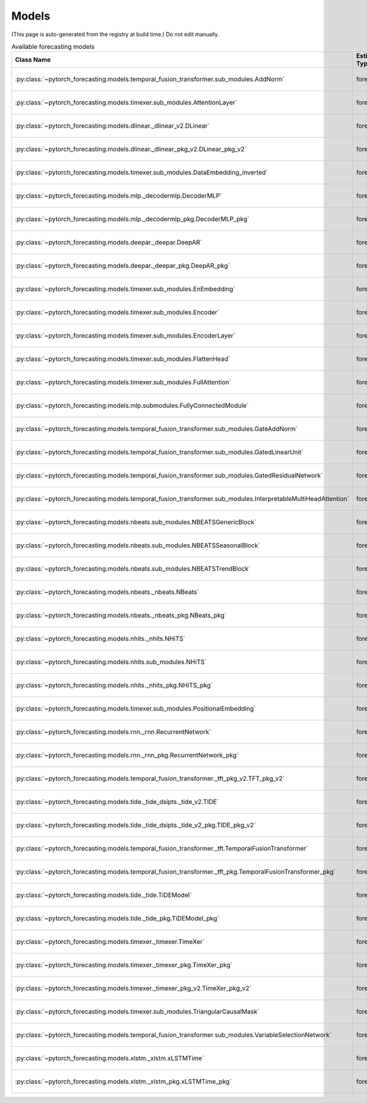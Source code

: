Models
======

(This page is auto-generated from the registry at build time.)
Do not edit manually.

.. list-table:: Available forecasting models
   :header-rows: 1
   :widths: 30 15 20 20 15

   * - Class Name
     - Estimator Type
     - Authors
     - Maintainers
     - Dependencies
   * - :py:class:`~pytorch_forecasting.models.temporal_fusion_transformer.sub_modules.AddNorm`
     - forecaster_v2
     - pytorch-forecasting developers
     - pytorch-forecasting developers
     - None
   * - :py:class:`~pytorch_forecasting.models.timexer.sub_modules.AttentionLayer`
     - forecaster_v2
     - pytorch-forecasting developers
     - pytorch-forecasting developers
     - None
   * - :py:class:`~pytorch_forecasting.models.dlinear._dlinear_v2.DLinear`
     - forecaster_v1
     - pytorch-forecasting developers
     - pytorch-forecasting developers
     - None
   * - :py:class:`~pytorch_forecasting.models.dlinear._dlinear_pkg_v2.DLinear_pkg_v2`
     - forecaster_v1
     - pytorch-forecasting developers
     - pytorch-forecasting developers
     - None
   * - :py:class:`~pytorch_forecasting.models.timexer.sub_modules.DataEmbedding_inverted`
     - forecaster_v2
     - pytorch-forecasting developers
     - pytorch-forecasting developers
     - None
   * - :py:class:`~pytorch_forecasting.models.mlp._decodermlp.DecoderMLP`
     - forecaster_v1
     - pytorch-forecasting developers
     - pytorch-forecasting developers
     - None
   * - :py:class:`~pytorch_forecasting.models.mlp._decodermlp_pkg.DecoderMLP_pkg`
     - forecaster_v1
     - pytorch-forecasting developers
     - pytorch-forecasting developers
     - None
   * - :py:class:`~pytorch_forecasting.models.deepar._deepar.DeepAR`
     - forecaster_v1
     - pytorch-forecasting developers
     - pytorch-forecasting developers
     - None
   * - :py:class:`~pytorch_forecasting.models.deepar._deepar_pkg.DeepAR_pkg`
     - forecaster_v1
     - pytorch-forecasting developers
     - pytorch-forecasting developers
     - None
   * - :py:class:`~pytorch_forecasting.models.timexer.sub_modules.EnEmbedding`
     - forecaster_v2
     - pytorch-forecasting developers
     - pytorch-forecasting developers
     - None
   * - :py:class:`~pytorch_forecasting.models.timexer.sub_modules.Encoder`
     - forecaster_v2
     - pytorch-forecasting developers
     - pytorch-forecasting developers
     - None
   * - :py:class:`~pytorch_forecasting.models.timexer.sub_modules.EncoderLayer`
     - forecaster_v2
     - pytorch-forecasting developers
     - pytorch-forecasting developers
     - None
   * - :py:class:`~pytorch_forecasting.models.timexer.sub_modules.FlattenHead`
     - forecaster_v2
     - pytorch-forecasting developers
     - pytorch-forecasting developers
     - None
   * - :py:class:`~pytorch_forecasting.models.timexer.sub_modules.FullAttention`
     - forecaster_v2
     - pytorch-forecasting developers
     - pytorch-forecasting developers
     - None
   * - :py:class:`~pytorch_forecasting.models.mlp.submodules.FullyConnectedModule`
     - forecaster_v1
     - pytorch-forecasting developers
     - pytorch-forecasting developers
     - None
   * - :py:class:`~pytorch_forecasting.models.temporal_fusion_transformer.sub_modules.GateAddNorm`
     - forecaster_v2
     - pytorch-forecasting developers
     - pytorch-forecasting developers
     - None
   * - :py:class:`~pytorch_forecasting.models.temporal_fusion_transformer.sub_modules.GatedLinearUnit`
     - forecaster_v2
     - pytorch-forecasting developers
     - pytorch-forecasting developers
     - None
   * - :py:class:`~pytorch_forecasting.models.temporal_fusion_transformer.sub_modules.GatedResidualNetwork`
     - forecaster_v2
     - pytorch-forecasting developers
     - pytorch-forecasting developers
     - None
   * - :py:class:`~pytorch_forecasting.models.temporal_fusion_transformer.sub_modules.InterpretableMultiHeadAttention`
     - forecaster_v2
     - pytorch-forecasting developers
     - pytorch-forecasting developers
     - None
   * - :py:class:`~pytorch_forecasting.models.nbeats.sub_modules.NBEATSGenericBlock`
     - forecaster_v1
     - pytorch-forecasting developers
     - pytorch-forecasting developers
     - None
   * - :py:class:`~pytorch_forecasting.models.nbeats.sub_modules.NBEATSSeasonalBlock`
     - forecaster_v1
     - pytorch-forecasting developers
     - pytorch-forecasting developers
     - None
   * - :py:class:`~pytorch_forecasting.models.nbeats.sub_modules.NBEATSTrendBlock`
     - forecaster_v1
     - pytorch-forecasting developers
     - pytorch-forecasting developers
     - None
   * - :py:class:`~pytorch_forecasting.models.nbeats._nbeats.NBeats`
     - forecaster_v1
     - pytorch-forecasting developers
     - pytorch-forecasting developers
     - None
   * - :py:class:`~pytorch_forecasting.models.nbeats._nbeats_pkg.NBeats_pkg`
     - forecaster_v1
     - pytorch-forecasting developers
     - pytorch-forecasting developers
     - None
   * - :py:class:`~pytorch_forecasting.models.nhits._nhits.NHiTS`
     - forecaster_v1
     - pytorch-forecasting developers
     - pytorch-forecasting developers
     - None
   * - :py:class:`~pytorch_forecasting.models.nhits.sub_modules.NHiTS`
     - forecaster_v1
     - pytorch-forecasting developers
     - pytorch-forecasting developers
     - None
   * - :py:class:`~pytorch_forecasting.models.nhits._nhits_pkg.NHiTS_pkg`
     - forecaster_v1
     - pytorch-forecasting developers
     - pytorch-forecasting developers
     - None
   * - :py:class:`~pytorch_forecasting.models.timexer.sub_modules.PositionalEmbedding`
     - forecaster_v2
     - pytorch-forecasting developers
     - pytorch-forecasting developers
     - None
   * - :py:class:`~pytorch_forecasting.models.rnn._rnn.RecurrentNetwork`
     - forecaster_v1
     - pytorch-forecasting developers
     - pytorch-forecasting developers
     - None
   * - :py:class:`~pytorch_forecasting.models.rnn._rnn_pkg.RecurrentNetwork_pkg`
     - forecaster_v1
     - pytorch-forecasting developers
     - pytorch-forecasting developers
     - None
   * - :py:class:`~pytorch_forecasting.models.temporal_fusion_transformer._tft_pkg_v2.TFT_pkg_v2`
     - forecaster_v2
     - pytorch-forecasting developers
     - pytorch-forecasting developers
     - None
   * - :py:class:`~pytorch_forecasting.models.tide._tide_dsipts._tide_v2.TIDE`
     - forecaster_v2
     - pytorch-forecasting developers
     - pytorch-forecasting developers
     - None
   * - :py:class:`~pytorch_forecasting.models.tide._tide_dsipts._tide_v2_pkg.TIDE_pkg_v2`
     - forecaster_v2
     - pytorch-forecasting developers
     - pytorch-forecasting developers
     - None
   * - :py:class:`~pytorch_forecasting.models.temporal_fusion_transformer._tft.TemporalFusionTransformer`
     - forecaster_v2
     - pytorch-forecasting developers
     - pytorch-forecasting developers
     - None
   * - :py:class:`~pytorch_forecasting.models.temporal_fusion_transformer._tft_pkg.TemporalFusionTransformer_pkg`
     - forecaster_v2
     - pytorch-forecasting developers
     - pytorch-forecasting developers
     - None
   * - :py:class:`~pytorch_forecasting.models.tide._tide.TiDEModel`
     - forecaster_v2
     - pytorch-forecasting developers
     - pytorch-forecasting developers
     - None
   * - :py:class:`~pytorch_forecasting.models.tide._tide_pkg.TiDEModel_pkg`
     - forecaster_v2
     - pytorch-forecasting developers
     - pytorch-forecasting developers
     - None
   * - :py:class:`~pytorch_forecasting.models.timexer._timexer.TimeXer`
     - forecaster_v2
     - pytorch-forecasting developers
     - pytorch-forecasting developers
     - None
   * - :py:class:`~pytorch_forecasting.models.timexer._timexer_pkg.TimeXer_pkg`
     - forecaster_v2
     - pytorch-forecasting developers
     - pytorch-forecasting developers
     - None
   * - :py:class:`~pytorch_forecasting.models.timexer._timexer_pkg_v2.TimeXer_pkg_v2`
     - forecaster_v2
     - pytorch-forecasting developers
     - pytorch-forecasting developers
     - None
   * - :py:class:`~pytorch_forecasting.models.timexer.sub_modules.TriangularCausalMask`
     - forecaster_v2
     - pytorch-forecasting developers
     - pytorch-forecasting developers
     - None
   * - :py:class:`~pytorch_forecasting.models.temporal_fusion_transformer.sub_modules.VariableSelectionNetwork`
     - forecaster_v2
     - pytorch-forecasting developers
     - pytorch-forecasting developers
     - None
   * - :py:class:`~pytorch_forecasting.models.xlstm._xlstm.xLSTMTime`
     - forecaster_v2
     - pytorch-forecasting developers
     - pytorch-forecasting developers
     - None
   * - :py:class:`~pytorch_forecasting.models.xlstm._xlstm_pkg.xLSTMTime_pkg`
     - forecaster_v2
     - pytorch-forecasting developers
     - pytorch-forecasting developers
     - None
